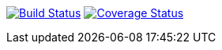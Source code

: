 image:https://travis-ci.org/michaelg9/HiveMQACEextension.svg["Build Status", link="https://travis-ci.org/michaelg9/HiveMQACEextension"]
image:https://codecov.io/gh/michaelg9/HiveMQACEextension/branch/master/graph/badge.svg["Coverage Status", link="https://codecov.io/gh/michaelg9/HiveMQACEextension"]

